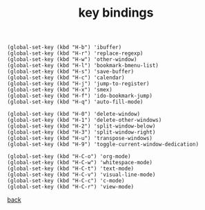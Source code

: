#+title: key bindings
#+options: ^:nil num:nil author:nil email:nil creator:nil timestamp:nil toc:nil
#+options: html-postamble:nil
#+html_head: <link rel="stylesheet" type="text/css" href="../style.css"/>

#+BEGIN_SRC elisp  
  (global-set-key (kbd "H-b") 'ibuffer)
  (global-set-key (kbd "H-r") 'replace-regexp)
  (global-set-key (kbd "H-w") 'other-window)
  (global-set-key (kbd "H-l") 'bookmark-bmenu-list)
  (global-set-key (kbd "H-s") 'save-buffer)
  (global-set-key (kbd "H-c") 'calendar)
  (global-set-key (kbd "H-j") 'jump-to-register)
  (global-set-key (kbd "H-x") 'smex)
  (global-set-key (kbd "H-f") 'ido-bookmark-jump)
  (global-set-key (kbd "H-q") 'auto-fill-mode)

  (global-set-key (kbd "H-0") 'delete-window)
  (global-set-key (kbd "H-1") 'delete-other-windows)
  (global-set-key (kbd "H-2") 'split-window-below)
  (global-set-key (kbd "H-3") 'split-window-right)
  (global-set-key (kbd "H-u") 'transpose-windows)
  (global-set-key (kbd "H-9") 'toggle-current-window-dedication)

  (global-set-key (kbd "H-C-o") 'org-mode)
  (global-set-key (kbd "H-C-w") 'whitespace-mode)
  (global-set-key (kbd "H-C-t") 'text-mode)
  (global-set-key (kbd "H-C-v") 'visual-line-mode)
  (global-set-key (kbd "H-C-c") 'c-mode)
  (global-set-key (kbd "H-C-r") 'view-mode)
#+END_SRC

[[../setup.html][back]]
